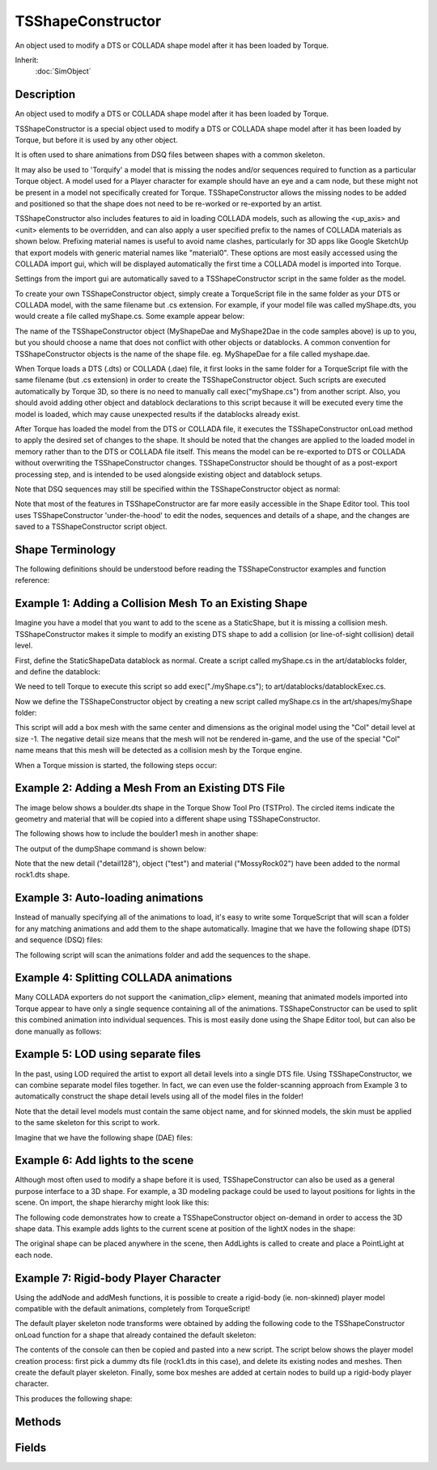 TSShapeConstructor
==================

An object used to modify a DTS or COLLADA shape model after it has been loaded by Torque.

Inherit:
	:doc:`SimObject`

Description
-----------

An object used to modify a DTS or COLLADA shape model after it has been loaded by Torque.

TSShapeConstructor is a special object used to modify a DTS or COLLADA shape model after it has been loaded by Torque, but before it is used by any other object.

It is often used to share animations from DSQ files between shapes with a common skeleton.

It may also be used to 'Torquify' a model that is missing the nodes and/or sequences required to function as a particular Torque object. A model used for a Player character for example should have an eye and a cam node, but these might not be present in a model not specifically created for Torque. TSShapeConstructor allows the missing nodes to be added and positioned so that the shape does not need to be re-worked or re-exported by an artist.

TSShapeConstructor also includes features to aid in loading COLLADA models, such as allowing the <up_axis> and <unit> elements to be overridden, and can also apply a user specified prefix to the names of COLLADA materials as shown below. Prefixing material names is useful to avoid name clashes, particularly for 3D apps like Google SketchUp that export models with generic material names like "material0". These options are most easily accessed using the COLLADA import gui, which will be displayed automatically the first time a COLLADA model is imported into Torque.

Settings from the import gui are automatically saved to a TSShapeConstructor script in the same folder as the model.

To create your own TSShapeConstructor object, simply create a TorqueScript file in the same folder as your DTS or COLLADA model, with the same filename but .cs extension. For example, if your model file was called myShape.dts, you would create a file called myShape.cs. Some example appear below:

The name of the TSShapeConstructor object (MyShapeDae and MyShape2Dae in the code samples above) is up to you, but you should choose a name that does not conflict with other objects or datablocks. A common convention for TSShapeConstructor objects is the name of the shape file. eg. MyShapeDae for a file called myshape.dae.

When Torque loads a DTS (.dts) or COLLADA (.dae) file, it first looks in the same folder for a TorqueScript file with the same filename (but .cs extension) in order to create the TSShapeConstructor object. Such scripts are executed automatically by Torque 3D, so there is no need to manually call exec("myShape.cs") from another script. Also, you should avoid adding other object and datablock declarations to this script because it will be executed every time the model is loaded, which may cause unexpected results if the datablocks already exist.

After Torque has loaded the model from the DTS or COLLADA file, it executes the TSShapeConstructor onLoad method to apply the desired set of changes to the shape. It should be noted that the changes are applied to the loaded model in memory rather than to the DTS or COLLADA file itself. This means the model can be re-exported to DTS or COLLADA without overwriting the TSShapeConstructor changes. TSShapeConstructor should be thought of as a post-export processing step, and is intended to be used alongside existing object and datablock setups.

Note that DSQ sequences may still be specified within the TSShapeConstructor object as normal:

Note that most of the features in TSShapeConstructor are far more easily accessible in the Shape Editor tool. This tool uses TSShapeConstructor 'under-the-hood' to edit the nodes, sequences and details of a shape, and the changes are saved to a TSShapeConstructor script object.

Shape Terminology
-----------------

The following definitions should be understood before reading the TSShapeConstructor examples and function reference:

Example 1: Adding a Collision Mesh To an Existing Shape
-------------------------------------------------------

Imagine you have a model that you want to add to the scene as a StaticShape, but it is missing a collision mesh. TSShapeConstructor makes it simple to modify an existing DTS shape to add a collision (or line-of-sight collision) detail level.

First, define the StaticShapeData datablock as normal. Create a script called myShape.cs in the art/datablocks folder, and define the datablock:

We need to tell Torque to execute this script so add exec("./myShape.cs"); to art/datablocks/datablockExec.cs.

Now we define the TSShapeConstructor object by creating a new script called myShape.cs in the art/shapes/myShape folder:

This script will add a box mesh with the same center and dimensions as the original model using the "Col" detail level at size -1. The negative detail size means that the mesh will not be rendered in-game, and the use of the special "Col" name means that this mesh will be detected as a collision mesh by the Torque engine.

When a Torque mission is started, the following steps occur:

Example 2: Adding a Mesh From an Existing DTS File
--------------------------------------------------

The image below shows a boulder.dts shape in the Torque Show Tool Pro (TSTPro). The circled items indicate the geometry and material that will be copied into a different shape using TSShapeConstructor.

The following shows how to include the boulder1 mesh in another shape:

The output of the dumpShape command is shown below:

Note that the new detail ("detail128"), object ("test") and material ("MossyRock02") have been added to the normal rock1.dts shape.

Example 3: Auto-loading animations
----------------------------------

Instead of manually specifying all of the animations to load, it's easy to write some TorqueScript that will scan a folder for any matching animations and add them to the shape automatically. Imagine that we have the following shape (DTS) and sequence (DSQ) files:

The following script will scan the animations folder and add the sequences to the shape.

Example 4: Splitting COLLADA animations
---------------------------------------

Many COLLADA exporters do not support the <animation_clip> element, meaning that animated models imported into Torque appear to have only a single sequence containing all of the animations. TSShapeConstructor can be used to split this combined animation into individual sequences. This is most easily done using the Shape Editor tool, but can also be done manually as follows:

Example 5: LOD using separate files
-----------------------------------

In the past, using LOD required the artist to export all detail levels into a single DTS file. Using TSShapeConstructor, we can combine separate model files together. In fact, we can even use the folder-scanning approach from Example 3 to automatically construct the shape detail levels using all of the model files in the folder!

Note that the detail level models must contain the same object name, and for skinned models, the skin must be applied to the same skeleton for this script to work.

Imagine that we have the following shape (DAE) files:

Example 6: Add lights to the scene
----------------------------------

Although most often used to modify a shape before it is used, TSShapeConstructor can also be used as a general purpose interface to a 3D shape. For example, a 3D modeling package could be used to layout positions for lights in the scene. On import, the shape hierarchy might look like this:

The following code demonstrates how to create a TSShapeConstructor object on-demand in order to access the 3D shape data. This example adds lights to the current scene at position of the lightX nodes in the shape:

The original shape can be placed anywhere in the scene, then AddLights is called to create and place a PointLight at each node.

Example 7: Rigid-body Player Character
--------------------------------------

Using the addNode and addMesh functions, it is possible to create a rigid-body (ie. non-skinned) player model compatible with the default animations, completely from TorqueScript!

The default player skeleton node transforms were obtained by adding the following code to the TSShapeConstructor onLoad function for a shape that already contained the default skeleton:

The contents of the console can then be copied and pasted into a new script. The script below shows the player model creation process: first pick a dummy dts file (rock1.dts in this case), and delete its existing nodes and meshes. Then create the default player skeleton. Finally, some box meshes are added at certain nodes to build up a rigid-body player character.

This produces the following shape:


Methods
-------


.. cpp:function:: bool TSShapeConstructor::addCollisionDetail(int size, string type, string target, int depth, float merge, float concavity, int maxVerts, float boxMaxError, float sphereMaxError, float capsuleMaxError)

	Autofit a mesh primitive or set of convex hulls to the shape geometry. Hulls may optionally be converted to boxes, spheres and/or capsules based on their volume.

	:param size: size for this detail level
	:param type: one of: box, sphere, capsule, 10-dop x, 10-dop y, 10-dop z, 18-dop, 26-dop, convex hulls. See the Shape Editor documentation for more details about these types.
	:param target: geometry to fit collision mesh(es) to; either "bounds" (for the whole shape), or the name of an object in the shape
	:param depth: maximum split recursion depth (hulls only)
	:param merge: volume % threshold used to merge hulls together (hulls only)
	:param concavity: volume % threshold used to detect concavity (hulls only)
	:param maxVerts: maximum number of vertices per hull (hulls only)
	:param boxMaxError: max % volume difference for a hull to be converted to a box (hulls only)
	:param sphereMaxError: max % volume difference for a hull to be converted to a sphere (hulls only)
	:param capsuleMaxError: max % volume difference for a hull to be converted to a capsule (hulls only)

	:return: true if successful, false otherwise

	Example::

		%this.addCollisionDetail( -1, "box", "bounds" );
		%this.addCollisionDetail( -1, "convex hulls", "bounds", 4, 30, 30, 32, 0, 0, 0 );
		%this.addCollisionDetail( -1, "convex hulls", "bounds", 4, 30, 30, 32, 50, 50, 50 );

.. cpp:function:: int TSShapeConstructor::addImposter(int size, int equatorSteps, int polarSteps, int dl, int dim, bool includePoles, float polarAngle)

	Add (or edit) an imposter detail level to the shape. If the shape already contains an imposter detail level, this command will simply change the imposter settings

	:param size: size of the imposter detail level
	:param equatorSteps: defines the number of snapshots to take around the equator. Imagine the object being rotated around the vertical axis, then a snapshot taken at regularly spaced intervals.
	:param polarSteps: defines the number of snapshots taken between the poles (top and bottom), at each equator step. eg. At each equator snapshot, snapshots are taken at regular intervals between the poles.
	:param dl: the detail level to use when generating the snapshots. Note that this is an array index rather than a detail size. So if an object has detail sizes of: 200, 150, and 40, then setting dl to 1 will generate the snapshots using detail size 150.
	:param dim: defines the size of the imposter images in pixels. The larger the number, the more detailed the billboard will be.
	:param includePoles: flag indicating whether to include the "pole" snapshots. ie. the views from the top and bottom of the object.
	:param polar_angle: if pole snapshots are active (includePoles is true), this parameter defines the camera angle (in degrees) within which to render the pole snapshot. eg. if polar_angle is set to 25 degrees, then the snapshot taken at the pole (looking directly down or up at the object) will be rendered when the camera is within 25 degrees of the pole.

	:return: true if successful, false otherwise

	Example::

		%this.addImposter( 2, 4, 0, 0, 64, false, 0 );
		%this.addImposter( 2, 4, 2, 0, 64, true, 10 );   // this command would edit the existing imposter detail level

.. cpp:function:: bool TSShapeConstructor::addMesh(string meshName, string srcShape, string srcMesh)

	Add geometry from another DTS or DAE shape file into this shape. Any materials required by the source mesh are also copied into this shape.

	:param meshName: full name (object name + detail size) of the new mesh. If no detail size is present at the end of the name, a value of 2 is used. An underscore before the number at the end of the name will be interpreted as a negative sign. eg. "MyMesh_4" will be interpreted as "MyMesh-4".
	:param srcShape: name of a shape file (DTS or DAE) that contains the mesh
	:param srcMesh: the full name (object name + detail size) of the mesh to copy from the DTS/DAE file into this shape

	:return: true if successful, false otherwise

	Example::

		%this.addMesh( "ColMesh-1", "./collision.dts", "ColMesh", "Col-1" );
		%this.addMesh( "SimpleShape10", "./testShape.dae", "MyMesh2",  );

.. cpp:function:: bool TSShapeConstructor::addNode(string name, string parentName, TransformF txfm, bool isWorld)

	Add a new node.

	:param name: name for the new node (must not already exist)
	:param parentName: name of an existing node to be the parent of the new node. If empty (""), the new node will be at the root level of the node hierarchy.
	:param txfm: (optional) transform string of the form: "pos.x pos.y pos.z rot.x rot.y rot.z rot.angle"
	:param isworld: (optional) flag to set the local-to-parent or the global transform. If false, or not specified, the position and orientation are treated as relative to the node's parent.

	:return: true if successful, false otherwise

	Example::

		%this.addNode( "Nose", "Bip01 Head", "0 2 2 0 0 1 0" );
		%this.addNode( "myRoot", "", "0 0 4 0 0 1 1.57" );
		%this.addNode( "Nodes", "Bip01 Head", "0 2 0 0 0 1 0", true );

.. cpp:function:: bool TSShapeConstructor::addPrimitive(string meshName, string type, string params, TransformF txfm, string nodeName)

	Add a new mesh primitive to the shape.

	:param meshName: full name (object name + detail size) of the new mesh. If no detail size is present at the end of the name, a value of 2 is used. An underscore before the number at the end of the name will be interpreted as a negative sign. eg. "MyMesh_4" will be interpreted as "MyMesh-4".
	:param type: one of: "box", "sphere", "capsule"
	:param params: mesh primitive parameters: for box: "size_x size_y size_z", for sphere: "radius", for capsule: "height radius"
	:param txfm: local transform offset from the node for this mesh
	:param nodeName: name of the node to attach the new mesh to (will change the object's node if adding a new mesh to an existing object)

	:return: true if successful, false otherwise

	Example::

		%this.addMesh( "Box4", "box", "2 4 2", "0 2 0 0 0 1 0", "eye" );
		%this.addMesh( "Sphere256", "sphere", "2", "0 0 0 0 0 1 0", "root" );
		%this.addMesh( "MyCapsule-1", "capsule", "2 5", "0 0 2 0 0 1 0", "base01" );

.. cpp:function:: bool TSShapeConstructor::addSequence(string source, string name, int start, int end, bool padRot, bool padTrans)

	Add a new sequence to the shape.

	:param source: the name of an existing sequence, or the name of a DTS or DAE shape or DSQ sequence file. When the shape file contains more than one sequence, the desired sequence can be specified by appending the name to the end of the shape file. eg. "myShape.dts run" would select the "run" sequence from the "myShape.dts" file.
	:param name: name of the new sequence
	:param start: (optional) first frame to copy. Defaults to 0, the first frame in the sequence.
	:param end: (optional) last frame to copy. Defaults to -1, the last frame in the sequence.
	:param padRot: (optional) copy root-pose rotation keys for non-animated nodes. This is useful if the source sequence data has a different root-pose to the target shape, such as if one character was in the T pose, and the other had arms at the side. Normally only nodes that are actually rotated by the source sequence have keyframes added, but setting this flag will also add keyframes for nodes that are not animated, but have a different root-pose rotation to the target shape root pose.
	:param padTrans: (optional) copy root-pose translation keys for non-animated nodes. This is useful if the source sequence data has a different root-pose to the target shape, such as if one character was in the T pose, and the other had arms at the side. Normally only nodes that are actually moved by the source sequence have keyframes added, but setting this flag will also add keyframes for nodes that are not animated, but have a different root-pose position to the target shape root pose.

	:return: true if successful, false otherwise

	Example::

		%this.addSequence( "./testShape.dts ambient", "ambient" );
		%this.addSequence( "./myPlayer.dae run", "run" );
		%this.addSequence( "./player_look.dsq", "look", 0, -1 );     // start to end
		%this.addSequence( "walk", "walk_shortA", 0, 4 );            // start to frame 4
		%this.addSequence( "walk", "walk_shortB", 4, -1 );           // frame 4 to end

.. cpp:function:: bool TSShapeConstructor::addTrigger(string name, int keyframe, int state)

	Add a new trigger to the sequence.

	:param name: name of the sequence to modify
	:param keyframe: keyframe of the new trigger
	:param state: of the new trigger

	:return: true if successful, false otherwise

	Example::

		%this.addTrigger( "walk", 3, 1 );
		%this.addTrigger( "walk", 5, -1 );

.. cpp:function:: void TSShapeConstructor::dumpShape(string filename)

	Dump the shape hierarchy to the console or to a file. Useful for reviewing the result of a series of construction commands.

	:param filename: Destination filename. If not specified, dump to console.

	Example::

		%this.dumpShape();               // dump to console
		%this.dumpShape( "./dump.txt" ); // dump to file

.. cpp:function:: Box3F TSShapeConstructor::getBounds()

	Get the bounding box for the shape.

	:return: Bounding box "minX minY minZ maxX maxY maxZ" 

.. cpp:function:: int TSShapeConstructor::getDetailLevelCount()

	Get the total number of detail levels in the shape.

	:return: the number of detail levels in the shape 

.. cpp:function:: int TSShapeConstructor::getDetailLevelIndex(int size)

	Get the index of the detail level with a given size.

	:param size: size of the detail level to lookup

	:return: index of the detail level with the desired size, or -1 if no such detail exists

	Example::

		if ( %this.getDetailLevelSize( 32 ) == -1 )
		   echo( "Error: This shape does not have a detail level at size 32" );

.. cpp:function:: string TSShapeConstructor::getDetailLevelName(int index)

	Get the name of the indexed detail level.

	:param index: detail level index (valid range is 0 - getDetailLevelCount()-1)

	:return: the detail level name

	Example::

		// print the names of all detail levels in the shape
		%count = %this.getDetailLevelCount();
		for ( %i = 0; %i < %count; %i++ )
		   echo( %i SPC %this.getDetailLevelName( %i ) );

.. cpp:function:: int TSShapeConstructor::getDetailLevelSize(int index)

	Get the size of the indexed detail level.

	:param index: detail level index (valid range is 0 - getDetailLevelCount()-1)

	:return: the detail level size

	Example::

		// print the sizes of all detail levels in the shape
		%count = %this.getDetailLevelCount();
		for ( %i = 0; %i < %count; %i++ )
		   echo( "Detail" @ %i @ " has size " @ %this.getDetailLevelSize( %i ) );

.. cpp:function:: int TSShapeConstructor::getImposterDetailLevel()

	Get the index of the imposter (auto-billboard) detail level (if any).

	:return: imposter detail level index, or -1 if the shape does not use imposters. 

.. cpp:function:: string TSShapeConstructor::getImposterSettings(int index)

	Get the settings used to generate imposters for the indexed detail level.

	:param index: index of the detail level to query (does not need to be an imposter detail level

	:return: 1 if this detail level generates imposters, 0 otherwise

	Example::

		// print the imposter detail level settings
		%index = %this.getImposterDetailLevel();
		if ( %index != -1 )
		   echo( "Imposter settings: " @ %this.getImposterSettings( %index ) );

.. cpp:function:: int TSShapeConstructor::getMeshCount(string name)

	Get the number of meshes (detail levels) for the specified object.

	:param name: name of the object to query

	:return: the number of meshes for this object.

	Example::

		%count = %this.getMeshCount( "SimpleShape" );

.. cpp:function:: string TSShapeConstructor::getMeshMaterial(string name)

	Get the name of the material attached to a mesh. Note that only the first material used by the mesh is returned.

	:param name: full name (object name + detail size) of the mesh to query

	:return:  mapTo field)

	Example::

		echo( "Mesh material is " @ %this.sgetMeshMaterial( "SimpleShape128" ) );

.. cpp:function:: string TSShapeConstructor::getMeshName(string name, int index)

	Get the name of the indexed mesh (detail level) for the specified object.

	:param name: name of the object to query
	:param index: index of the mesh (valid range is 0 - getMeshCount()-1)

	:return: the mesh name.

	Example::

		// print the names of all meshes in the shape
		%objCount = %this.getObjectCount();
		for ( %i = 0; %i < %objCount; %i++ )
		{
		   %objName = %this.getObjectName( %i );
		   %meshCount = %this.getMeshCount( %objName );
		   for ( %j = 0; %j < %meshCount; %j++ )
		      echo( %this.getMeshName( %objName, %j ) );
		}

.. cpp:function:: int TSShapeConstructor::getMeshSize(string name, int index)

	Get the detail level size of the indexed mesh for the specified object.

	:param name: name of the object to query
	:param index: index of the mesh (valid range is 0 - getMeshCount()-1)

	:return: the mesh detail level size.

	Example::

		// print sizes for all detail levels of this object
		%objName = "trunk";
		%count = %this.getMeshCount( %objName );
		for ( %i = 0; %i < %count; %i++ )
		   echo( %this.getMeshSize( %objName, %i ) );

.. cpp:function:: string TSShapeConstructor::getMeshType(string name)

	Get the display type of the mesh.

	:param name: name of the mesh to query

	:return: a normal 3D mesh

	Example::

		echo( "Mesh type is " @ %this.getMeshType( "SimpleShape128" ) );

.. cpp:function:: int TSShapeConstructor::getNodeChildCount(string name)

	Get the number of children of this node.

	:param name: name of the node to query.

	:return: the number of child nodes.

	Example::

		%count = %this.getNodeChildCount( "Bip01 Pelvis" );

.. cpp:function:: string TSShapeConstructor::getNodeChildName(string name, int index)

	Get the name of the indexed child node.

	:param name: name of the parent node to query.
	:param index: index of the child node (valid range is 0 - getNodeChildName()-1).

	:return: the name of the indexed child node.

	Example::

		function dumpNode( %shape, %name, %indent )
		{
		   echo( %indent @ %name );
		   %count = %shape.getNodeChildCount( %name );
		   for ( %i = 0; %i < %count; %i++ )
		      dumpNode( %shape, %shape.getNodeChildName( %name, %i ), %indent @ "" );
		}
		
		function dumpShape( %shape )
		{
		   // recursively dump node hierarchy
		   %count = %shape.getNodeCount();
		   for ( %i = 0; %i < %count; %i++ )
		   {
		      // dump top level nodes
		      %name = %shape.getNodeName( %i );
		      if ( %shape.getNodeParentName( %name ) $=  )
		         dumpNode( %shape, %name, "" );
		   }
		}

.. cpp:function:: int TSShapeConstructor::getNodeCount()

	Get the total number of nodes in the shape.

	:return: the number of nodes in the shape.

	Example::

		%count = %this.getNodeCount();

.. cpp:function:: int TSShapeConstructor::getNodeIndex(string name)

	Get the index of the node.

	:param name: name of the node to lookup.

	:return: the index of the named node, or -1 if no such node exists.

	Example::

		// get the index of Bip01 Pelvis node in the shape
		%index = %this.getNodeIndex( "Bip01 Pelvis" );

.. cpp:function:: string TSShapeConstructor::getNodeName(int index)

	Get the name of the indexed node.

	:param index: index of the node to lookup (valid range is 0 - getNodeCount()-1).

	:return: the name of the indexed node, or "" if no such node exists.

	Example::

		// print the names of all the nodes in the shape
		%count = %this.getNodeCount();
		for (%i = 0; %i < %count; %i++)
		   echo(%i SPC %this.getNodeName(%i));

.. cpp:function:: int TSShapeConstructor::getNodeObjectCount(string name)

	Get the number of geometry objects attached to this node.

	:param name: name of the node to query.

	:return: the number of attached objects.

	Example::

		%count = %this.getNodeObjectCount( "Bip01 Head" );

.. cpp:function:: string TSShapeConstructor::getNodeObjectName(string name, int index)

	Get the name of the indexed object.

	:param name: name of the node to query.
	:param index: index of the object (valid range is 0 - getNodeObjectCount()-1).

	:return: the name of the indexed object.

	Example::

		// print the names of all objects attached to the node
		%count = %this.getNodeObjectCount( "Bip01 Head" );
		for ( %i = 0; %i < %count; %i++ )
		   echo( %this.getNodeObjectName( "Bip01 Head", %i ) );

.. cpp:function:: string TSShapeConstructor::getNodeParentName(string name)

	Get the name of the node's parent. If the node has no parent (ie. it is at the root level), return an empty string.

	:param name: name of the node to query.

	:return: the name of the node's parent, or "" if the node is at the root level

	Example::

		echo( "Bip01 Pelvis parent = " @ %this.getNodeParentName( "Bip01 Pelvis ") );

.. cpp:function:: TransformF TSShapeConstructor::getNodeTransform(string name, bool isWorld)

	Get the base (ie. not animated) transform of a node.

	:param name: name of the node to query.
	:param isWorld: true to get the global transform, false (or omitted) to get the local-to-parent transform.

	:return: the node transform in the form "pos.x pos.y pos.z rot.x rot.y rot.z rot.angle".

	Example::

		%ret = %this.getNodeTransform( "mount0" );
		%this.setNodeTransform( "mount4", %ret );

.. cpp:function:: int TSShapeConstructor::getObjectCount()

	Get the total number of objects in the shape.

	:return: the number of objects in the shape.

	Example::

		%count = %this.getObjectCount();

.. cpp:function:: int TSShapeConstructor::getObjectIndex(string name)

	Get the index of the first object with the given name.

	:param name: name of the object to get.

	:return: the index of the named object.

	Example::

		%index = %this.getObjectIndex( "Head" );

.. cpp:function:: string TSShapeConstructor::getObjectName(int index)

	Get the name of the indexed object.

	:param index: index of the object to get (valid range is 0 - getObjectCount()-1).

	:return: the name of the indexed object.

	Example::

		// print the names of all objects in the shape
		%count = %this.getObjectCount();
		for ( %i = 0; %i < %count; %i++ )
		   echo( %i SPC %this.getObjectName( %i ) );

.. cpp:function:: string TSShapeConstructor::getObjectNode(string name)

	Get the name of the node this object is attached to.

	:param name: name of the object to get.

	:return: the name of the attached node, or an empty string if this object is not attached to a node (usually the case for skinned meshes).

	Example::

		echo( "Hand is attached to " @ %this.getObjectNode( "Hand" ) );

.. cpp:function:: string TSShapeConstructor::getSequenceBlend(string name)

	Get information about blended sequences.

	:param name: name of the sequence to query

	:return: a boolean flag indicating whether this sequence is a blend

	Example::

		%blendData = %this.getSequenceBlend( "look" );
		if ( getField( %blendData, 0 ) )
		   echo( "look is a blend, reference: " @ getField( %blendData, 1 ) );

.. cpp:function:: int TSShapeConstructor::getSequenceCount()

	Get the total number of sequences in the shape.

	:return: the number of sequences in the shape 

.. cpp:function:: bool TSShapeConstructor::getSequenceCyclic(string name)

	Check if this sequence is cyclic (looping).

	:param name: name of the sequence to query

	:return: true if this sequence is cyclic, false if not

	Example::

		if ( !%this.getSequenceCyclic( "ambient" ) )
		   error( "ambient sequence is not cyclic!" );

.. cpp:function:: int TSShapeConstructor::getSequenceFrameCount(string name)

	Get the number of keyframes in the sequence.

	:param name: name of the sequence to query

	:return: number of keyframes in the sequence

	Example::

		echo( "Run has " @ %this.getSequenceFrameCount( "run" ) @ " keyframes" );

.. cpp:function:: string TSShapeConstructor::getSequenceGroundSpeed(string name)

	Get the ground speed of the sequence.

	:param name: name of the sequence to query

	:return: string of the form: "trans.x trans.y trans.z rot.x rot.y rot.z"

	Example::

		%speed = VectorLen( getWords( %this.getSequenceGroundSpeed( "run" ), 0, 2 ) );
		   echo( "Run moves at " @ %speed @ " units per frame" );

.. cpp:function:: int TSShapeConstructor::getSequenceIndex(string name)

	Find the index of the sequence with the given name.

	:param name: name of the sequence to lookup

	:return: index of the sequence with matching name, or -1 if not found

	Example::

		// Check if a given sequence exists in the shapeif ( %this.getSequenceIndex( "walk" ) == -1 )
		   echo( "Could not find walk sequence" );

.. cpp:function:: string TSShapeConstructor::getSequenceName(int index)

	Get the name of the indexed sequence.

	:param index: index of the sequence to query (valid range is 0 - getSequenceCount()-1)

	:return: the name of the sequence

	Example::

		// print the name of all sequences in the shape
		%count = %this.getSequenceCount();
		for ( %i = 0; %i < %count; %i++ )
		   echo( %i SPC %this.getSequenceName( %i ) );

.. cpp:function:: float TSShapeConstructor::getSequencePriority(string name)

	Get the priority setting of the sequence.

	:param name: name of the sequence to query

	:return: priority value of the sequence 

.. cpp:function:: string TSShapeConstructor::getSequenceSource(string name)

	Get information about where the sequence data came from. For example, whether it was loaded from an external DSQ file.

	:param name: name of the sequence to query

	:return: the source of the animation data, such as the path to a DSQ file, or the name of an existing sequence in the shape. This field will be empty for sequences already embedded in the DTS or DAE file.

	Example::

		// print the source for the walk animationecho( "walk source:" SPC getField( %this.getSequenceSource( "walk" ), 0 ) );

.. cpp:function:: int TSShapeConstructor::getTargetCount()

	Get the number of materials in the shape.

	:return: the number of materials in the shape.

	Example::

		%count = %this.getTargetCount();

.. cpp:function:: string TSShapeConstructor::getTargetName(int index)

	Get the name of the indexed shape material.

	:param index: index of the material to get (valid range is 0 - getTargetCount()-1).

	:return: the name of the indexed material.

	Example::

		%count = %this.getTargetCount();
		for ( %i = 0; %i < %count; %i++ )
		   echo( "Target " @ %i @ ": " @ %this.getTargetName( %i ) );

.. cpp:function:: string TSShapeConstructor::getTrigger(string name, int index)

	Get information about the indexed trigger.

	:param name: name of the sequence to query
	:param index: index of the trigger (valid range is 0 - getTriggerCount()-1)

	:return: string of the form "frame state"

	Example::

		// print all triggers in the sequence
		%count = %this.getTriggerCount( "back" );
		for ( %i = 0; %i < %count; %i++ )
		   echo( %i SPC %this.getTrigger( "back", %i ) );

.. cpp:function:: int TSShapeConstructor::getTriggerCount(string name)

	Get the number of triggers in the specified sequence.

	:param name: name of the sequence to query

	:return: number of triggers in the sequence 

.. cpp:function:: void TSShapeConstructor::notifyShapeChanged()

	Notify game objects that this shape file has changed, allowing them to update internal data if needed.

.. cpp:function:: void TSShapeConstructor::onLoad()

	Called immediately after the DTS or DAE file has been loaded; before the shape data is available to any other object ( StaticShape , Player etc). This is where you should put any post-load commands to modify the shape in-memory such as addNode, renameSequence etc.

.. cpp:function:: void TSShapeConstructor::onUnload()

	Called when the DTS or DAE resource is flushed from memory. Not normally required, but may be useful to perform cleanup.

.. cpp:function:: bool TSShapeConstructor::removeDetailLevel(int index)

	Remove the detail level (including all meshes in the detail level).

	:param size: size of the detail level to remove

	:return: true if successful, false otherwise 

	Example::

		%this.removeDetailLevel( 2 );

.. cpp:function:: bool TSShapeConstructor::removeImposter()

	Remove the imposter detail level (if any) from the shape.

	:return: true if successful, false otherwise 

.. cpp:function:: bool TSShapeConstructor::removeMesh(string name)

	Remove a mesh from the shape. If all geometry is removed from an object, the object is also removed.

	:param name: full name (object name + detail size) of the mesh to remove

	:return: true if successful, false otherwise

	Example::

		%this.removeMesh( "SimpleShape128" );

.. cpp:function:: bool TSShapeConstructor::removeNode(string name)

	Remove a node from the shape. The named node is removed from the shape, including from any sequences that use the node. Child nodes and objects attached to the node are re-assigned to the node's parent.

	:param name: name of the node to remove.

	:return: true if successful, false otherwise.

	Example::

		%this.removeNode( "Nose" );

.. cpp:function:: bool TSShapeConstructor::removeObject(string name)

	Remove an object (including all meshes for that object) from the shape.

	:param name: name of the object to remove.

	:return: true if successful, false otherwise.

	Example::

		// clear all objects in the shape
		%count = %this.getObjectCount();
		for ( %i = %count-1; %i >= 0; %i-- )
		   %this.removeObject( %this.getObjectName(%i) );

.. cpp:function:: bool TSShapeConstructor::removeSequence(string name)

	Remove the sequence from the shape.

	:param name: name of the sequence to remove

	:return: true if successful, false otherwise 

.. cpp:function:: bool TSShapeConstructor::removeTrigger(string name, int keyframe, int state)

	Remove a trigger from the sequence.

	:param name: name of the sequence to modify
	:param keyframe: keyframe of the trigger to remove
	:param state: of the trigger to remove

	:return: true if successful, false otherwise

	Example::

		%this.removeTrigger( "walk", 3, 1 );

.. cpp:function:: bool TSShapeConstructor::renameDetailLevel(string oldName, string newName)

	Rename a detail level.

	:param oldName: current name of the detail level
	:param newName: new name of the detail level

	:return: true if successful, false otherwise

	Example::

		%this.renameDetailLevel( "detail-1", "collision-1" );

.. cpp:function:: bool TSShapeConstructor::renameNode(string oldName, string newName)

	Rename a node.

	:param oldName: current name of the node
	:param newName: new name of the node

	:return: true if successful, false otherwise

	Example::

		%this.renameNode( "Bip01 L Hand", "mount5" );

.. cpp:function:: bool TSShapeConstructor::renameObject(string oldName, string newName)

	Rename an object.

	:param oldName: current name of the object
	:param newName: new name of the object

	:return: true if successful, false otherwise

	Example::

		%this.renameObject( "MyBox", "Box" );

.. cpp:function:: bool TSShapeConstructor::renameSequence(string oldName, string newName)

	Rename a sequence.

	:param oldName: current name of the sequence
	:param newName: new name of the sequence

	:return: true if successful, false otherwise

	Example::

		%this.renameSequence( "walking", "walk" );

.. cpp:function:: void TSShapeConstructor::saveShape(string filename)

	Save the shape (with all current changes) to a new DTS file.

	:param filename: Destination filename.

	Example::

		%this.saveShape( "./myShape.dts" );

.. cpp:function:: bool TSShapeConstructor::setBounds(Box3F bbox)

	Set the shape bounds to the given bounding box.

	:param Bounding: box "minX minY minZ maxX maxY maxZ"

	:return: true if successful, false otherwise 

.. cpp:function:: int TSShapeConstructor::setDetailLevelSize(int index, int newSize)

	Change the size of a detail level.

	:param index: index of the detail level to modify
	:param newSize: new size for the detail level

	:return: new index for this detail level

	Example::

		%this.setDetailLevelSize( 2, 256 );

.. cpp:function:: bool TSShapeConstructor::setMeshMaterial(string meshName, string matName)

	Set the name of the material attached to the mesh.

	:param meshName: full name (object name + detail size) of the mesh to modify
	:param matName: name of the material to attach. This could be the base name of the diffuse texture (eg. "test_mat" for "test_mat.jpg"), or the name of a Material object already defined in script.

	:return: true if successful, false otherwise

	Example::

		// set the mesh material
		%this.setMeshMaterial( "SimpleShape128", "test_mat" );

.. cpp:function:: bool TSShapeConstructor::setMeshSize(string name, int size)

	Change the detail level size of the named mesh.

	:param name: full name (object name + current size ) of the mesh to modify
	:param size: new detail level size

	:return: true if successful, false otherwise.

	Example::

		%this.setMeshSize( "SimpleShape128", 64 );

.. cpp:function:: bool TSShapeConstructor::setMeshType(string name, string type)

	Set the display type for the mesh.

	:param name: full name (object name + detail size) of the mesh to modify
	:param type: the new type for the mesh: "normal", "billboard" or "billboardzaxis"

	:return: true if successful, false otherwise

	Example::

		// set the mesh to be a billboard
		%this.setMeshType( "SimpleShape64", "billboard" );

.. cpp:function:: bool TSShapeConstructor::setNodeParent(string name, string parentName)

	Set the parent of a node.

	:param name: name of the node to modify
	:param parentName: name of the parent node to set (use "" to move the node to the root level)

	:return: true if successful, false if failed

	Example::

		%this.setNodeParent( "Bip01 Pelvis", "start01" );

.. cpp:function:: bool TSShapeConstructor::setNodeTransform(string name, TransformF txfm, bool isWorld)

	Set the base transform of a node. That is, the transform of the node when in the root (not-animated) pose.

	:param name: name of the node to modify
	:param txfm: transform string of the form: "pos.x pos.y pos.z rot.x rot.y rot.z rot.angle"
	:param isworld: (optional) flag to set the local-to-parent or the global transform. If false, or not specified, the position and orientation are treated as relative to the node's parent.

	:return: true if successful, false otherwise

	Example::

		%this.setNodeTransform( "mount0", "0 0 1 0 0 1 0" );
		%this.setNodeTransform( "mount0", "0 0 0 0 0 1 1.57" );
		%this.setNodeTransform( "mount0", "1 0 0 0 0 1 0", true );

.. cpp:function:: bool TSShapeConstructor::setObjectNode(string objName, string nodeName)

	Set the node an object is attached to. When the shape is rendered, the object geometry is rendered at the node's current transform.

	:param objName: name of the object to modify
	:param nodeName: name of the node to attach the object to

	:return: true if successful, false otherwise

	Example::

		%this.setObjectNode( "Hand", "Bip01 LeftHand" );

.. cpp:function:: bool TSShapeConstructor::setSequenceBlend(string name, bool blend, string blendSeq, int blendFrame)

	Mark a sequence as a blend or non-blend. A blend sequence is one that will be added on top of any other playing sequences. This is done by storing the animated node transforms relative to a reference frame, rather than as absolute transforms.

	:param name: name of the sequence to modify
	:param blend: true to make the sequence a blend, false for a non-blend
	:param blendSeq: the name of the sequence that contains the blend reference frame
	:param blendFrame: the reference frame in the blendSeq sequence

	:return: true if successful, false otherwise

	Example::

		%this.setSequenceBlend( "look", true, "root", 0 );

.. cpp:function:: bool TSShapeConstructor::setSequenceCyclic(string name, bool cyclic)

	Mark a sequence as cyclic or non-cyclic.

	:param name: name of the sequence to modify
	:param cyclic: true to make the sequence cyclic, false for non-cyclic

	:return: true if successful, false otherwise

	Example::

		%this.setSequenceCyclic( "ambient", true );
		%this.setSequenceCyclic( "shoot", false );

.. cpp:function:: bool TSShapeConstructor::setSequenceGroundSpeed(string name, Point3F transSpeed, Point3F rotSpeed)

	Set the translation and rotation ground speed of the sequence. The ground speed of the sequence is set by generating ground transform keyframes. The ground translational and rotational speed is assumed to be constant for the duration of the sequence. Existing ground frames for the sequence (if any) will be replaced.

	:param name: name of the sequence to modify
	:param transSpeed: translational speed (trans.x trans.y trans.z) in Torque units per frame
	:param rotSpeed: (optional) rotational speed (rot.x rot.y rot.z) in radians per frame. Default is "0 0 0"

	:return: true if successful, false otherwise

	Example::

		%this.setSequenceGroundSpeed( "run", "5 0 0" );
		%this.setSequenceGroundSpeed( "spin", "0 0 0", "4 0 0" );

.. cpp:function:: bool TSShapeConstructor::setSequencePriority(string name, float priority)

	Set the sequence priority.

	:param name: name of the sequence to modify
	:param priority: new priority value

	:return: true if successful, false otherwise 

.. cpp:function:: void TSShapeConstructor::writeChangeSet()

	Write the current change set to a TSShapeConstructor script file. The name of the script file is the same as the model, but with .cs extension. eg. myShape.cs for myShape.dts or myShape.dae.

Fields
------


.. cpp:member:: bool  TSShapeConstructor::adjustCenter

	Translate COLLADA model on import so the origin is at the center. No effect for DTS files.

.. cpp:member:: bool  TSShapeConstructor::adjustFloor

	Translate COLLADA model on import so origin is at the (Z axis) bottom of the model. No effect for DTS files. This can be used along with adjustCenter to have the origin at the center of the bottom of the model.

.. cpp:member:: string  TSShapeConstructor::alwaysImport

	TAB separated patterns of nodes to import even if in neverImport list. No effect for DTS files. Torque allows unwanted nodes in COLLADA (.dae) files to to be ignored during import. This field contains a TAB separated list of patterns to match node names. Any node that matches one of the patterns in the list will always be imported, even if it also matches the neverImport list

	Example::

		singleton TSShapeConstructor(MyShapeDae)
		{
		   baseShape = "./myShape.dae";
		   alwaysImport = "mount*" TAB "eye";
		   neverImport = "*-PIVOT";
		}

.. cpp:member:: string  TSShapeConstructor::alwaysImportMesh

	TAB separated patterns of meshes to import even if in neverImportMesh list. No effect for DTS files. Torque allows unwanted meshes in COLLADA (.dae) files to to be ignored during import. This field contains a TAB separated list of patterns to match mesh names. Any mesh that matches one of the patterns in the list will always be imported, even if it also matches the neverImportMesh list

	Example::

		singleton TSShapeConstructor(MyShapeDae)
		{
		   baseShape = "./myShape.dae";
		   alwaysImportMesh = "body*" TAB "armor" TAB "bounds";
		   neverImportMesh = "*-dummy";
		}

.. cpp:member:: filename  TSShapeConstructor::baseShape

	Specifies the path to the DTS or DAE file to be operated on by this object. Since the TSShapeConstructor script must be in the same folder as the DTS or DAE file, it is recommended to use a relative path so that the shape and script files can be copied to another location without having to modify the path.

.. cpp:member:: bool  TSShapeConstructor::forceUpdateMaterials

	Forces update of the materials.cs file in the same folder as the COLLADA (.dae) file, even if Materials already exist. No effect for DTS files. Normally only Materials that are not already defined are written to materials.cs.

.. cpp:member:: bool  TSShapeConstructor::ignoreNodeScale

	Ignore lt scale gt elements inside COLLADA lt node gt s. No effect for DTS files. This field is a workaround for certain exporters that generate bad node scaling, and is not usually required.

.. cpp:member:: TSShapeConstructorLodType  TSShapeConstructor::lodType

	Control how the COLLADA (.dae) importer interprets LOD in the model. No effect for DTS files. Set to one of the following values:

.. cpp:member:: string  TSShapeConstructor::matNamePrefix

	Prefix to apply to all material map names in the COLLADA (.dae) file. No effect for DTS files. This field is useful to avoid material name clashes for exporters that generate generic material names like "texture0" or "material1".

.. cpp:member:: string  TSShapeConstructor::neverImport

	TAB separated patterns of nodes to ignore on loading. No effect for DTS files. Torque allows unwanted nodes in COLLADA (.dae) files to to be ignored during import. This field contains a TAB separated list of patterns to match node names. Any node that matches one of the patterns in the list will not be imported (unless it matches the alwaysImport list.

.. cpp:member:: string  TSShapeConstructor::neverImportMesh

	TAB separated patterns of meshes to ignore on loading. No effect for DTS files. Torque allows unwanted meshes in COLLADA (.dae) files to to be ignored during import. This field contains a TAB separated list of patterns to match mesh names. Any mesh that matches one of the patterns in the list will not be imported (unless it matches the alwaysImportMesh list.

.. cpp:member:: filename  TSShapeConstructor::sequence

	Legacy method of adding sequences to a DTS or DAE shape after loading.

	Example::

		singleton TSShapeConstructor(MyShapeDae)
		{
		   baseShape = "./myShape.dae";
		   sequence = "../anims/root.dae root";
		   sequence = "../anims/walk.dae walk";
		   sequence = "../anims/jump.dsq jump";
		}

.. cpp:member:: int  TSShapeConstructor::singleDetailSize

	Sets the detail size when lodType is set to SingleSize. No effect otherwise, and no effect for DTS files.

.. cpp:member:: float  TSShapeConstructor::unit

	Override the lt unit gt element in the COLLADA (.dae) file. No effect for DTS files. COLLADA (.dae) files usually contain a lt unit gt element that indicates the 'real world' units that the model is described in. It means you can work in sensible and meaningful units in your modeling app. For example, if you were modeling a small object like a cup, it might make sense to work in inches (1 MAX unit = 1 inch), but if you were modeling a building, it might make more sense to work in feet (1 MAX unit = 1 foot). If you export both models to COLLADA, T3D will automatically scale them appropriately. 1 T3D unit = 1 meter, so the cup would be scaled down by 0.0254, and the building scaled down by 0.3048, given them both the correct scale relative to each other. Omit the field or set to -1 to use the value in the .dae file (1.0 if the lt unit gt element is not present)

.. cpp:member:: TSShapeConstructorUpAxis  TSShapeConstructor::upAxis

	Override the lt up_axis gt element in the COLLADA (.dae) file. No effect for DTS files. Set to one of the following values:
